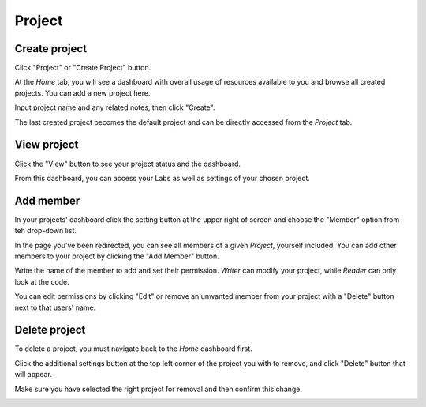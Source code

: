 .. _project:

*******
Project
*******

.. _create_project :

Create project
==============

Click "Project" or "Create Project" button. 

.. image:: ../_static/project/create_project.jpg

At the *Home* tab, you will see a dashboard with overall usage of resources available to you and browse all created projects. You can add a new project here.

.. image:: ../_static/project/create_project_modal.jpg

Input project name and any related notes, then click "Create".

.. image:: ../_static/project/create_project_modal2.jpg

The last created project becomes the default project and can be directly accessed from the *Project* tab.

View project
===============

Click the "View" button to see your project status and the dashboard.

.. image:: ../_static/project/browse_project.jpg

From this dashboard, you can access your Labs as well as settings of your chosen project.

.. image:: ../_static/project/browse_project_dashboard.jpg

Add member
==========

In your projects' dashboard click the setting button at the upper right of screen and choose the "Member" option from teh drop-down list.

.. image:: ../_static/project/member_project.jpg

In the page you've been redirected, you can see all members of a given *Project*, yourself included. You can add other members to your project by clicking the "Add Member" button.

.. image:: ../_static/project/member_project_add.jpg

Write the name of the member to add and set their permission. *Writer* can modify your project, while *Reader* can only look at the code.

.. image:: ../_static/project/member_project_save.jpg

You can edit permissions by clicking "Edit" or remove an unwanted member from your project with a "Delete" button next to that users' name.

.. image:: ../_static/project/edit_delete_member.jpg

Delete project
==============

To delete a project, you must navigate back to the *Home* dashboard first. 

.. image:: ../_static/project/browse_project2.jpg

Click the additional settings button at the top left corner of the project you with to remove, and click "Delete" button that will appear.

.. image:: ../_static/project/delete_project.jpg

Make sure you have selected the right project for removal and then confirm this change.

.. image:: ../_static/project/delete_project_modal.jpg

